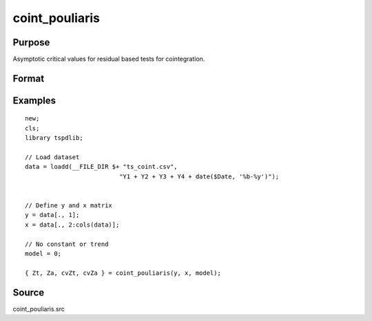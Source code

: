 
coint_pouliaris
==============================================

Purpose
----------------

Asymptotic critical values for residual based tests for cointegration.

Format
----------------
.. function:: { Zt, Za, cvZt, cvZa } = coint_pouliaris(y, x, model[, bwl, varm])
    :noindexentry:

    :param y: Dependent variable.
    :type y: Nx1 matrix

    :param x: Independent variable.
    :type x: NxK matrix

    :param model: Model to be implemented.

          =========== ====================
          0           None
          1           Constant only
          2           Constant and trend
          =========== ====================

    :type model: Scalar

    :param bwl: Optional, bandwidth length for long-run variance computation. Default = round(4 * (T/100)^(2/9)).
    :type bwl:  Scalar

    :param varm: Optional, long-run consistent variance estimation method. Default = 1.

             =========== ======================================================
             1           iid.
             2           Bartlett.
             3           Quadratic Spectral (QS).
             4           SPC with Bartlett (Sul, Phillips & Choi, 2005)
             5           SPC with QS
             6           Kurozumi with Bartlett
             7           Kurozumi with QS
             =========== ======================================================

    :type varm: Scalar

    :return Zt: Phillips & Ouliaris (1989) Zt test
    :rtype Zt:  Scalar

    :return Za: Phillips & Ouliaris (1989) Za test
    :rtype Za:  Scalar

    :return cvZt: 1%, 5%, 10% critical values for ADF and Zt test statistics.
    :rtype cvZt: Scalar

    :return cvZa:  1%, 5%, 10% critical values for Za test statistics.
    :rtype cvZa: Scalar


Examples
--------

::

  new;
  cls;
  library tspdlib;

  // Load dataset
  data = loadd(__FILE_DIR $+ "ts_coint.csv",
                            "Y1 + Y2 + Y3 + Y4 + date($Date, '%b-%y')");


  // Define y and x matrix
  y = data[., 1];
  x = data[., 2:cols(data)];

  // No constant or trend
  model = 0;

  { Zt, Za, cvZt, cvZa } = coint_pouliaris(y, x, model);



Source
------

coint_pouliaris.src
